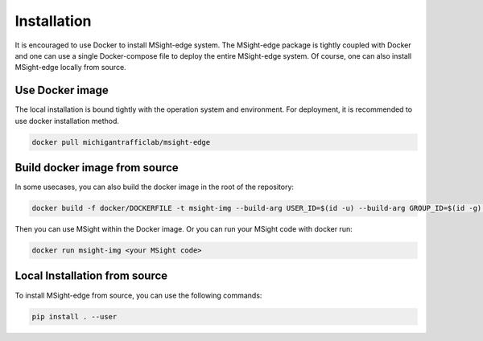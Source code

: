 Installation
==============

It is encouraged to use Docker to install MSight-edge system. The MSight-edge package is tightly coupled with Docker and one can use a single Docker-compose file
to deploy the entire MSight-edge system. Of course, one can also install MSight-edge locally from source.


Use Docker image
----------------
The local installation is bound tightly with the operation system and environment. For deployment, it is recommended to use docker installation method. 

.. code-block:: bash
    
    docker pull michigantrafficlab/msight-edge


Build docker image from source
------------------------------
In some usecases, you can also build the docker image in the root of the repository:

.. code-block:: bash
    
    docker build -f docker/DOCKERFILE -t msight-img --build-arg USER_ID=$(id -u) --build-arg GROUP_ID=$(id -g) .

Then you can use MSight within the Docker image. Or you can run your MSight code with docker run:

.. code-block:: bash
    
    docker run msight-img <your MSight code>


Local Installation from source
------------------------------

To install MSight-edge from source, you can use the following commands:

.. code-block:: bash

    pip install . --user

